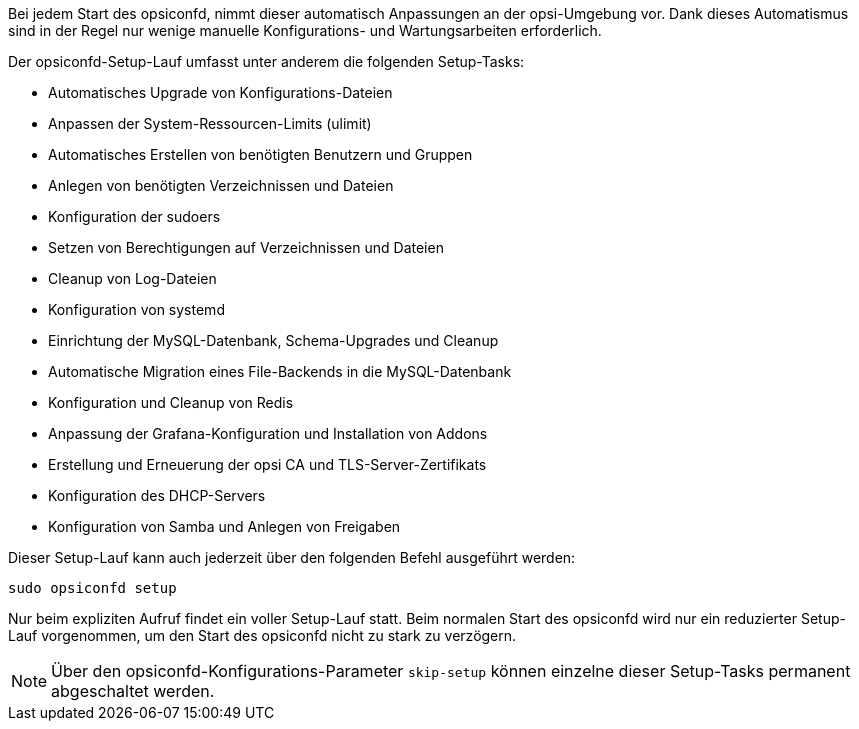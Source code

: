 ////
; Copyright (c) uib gmbh (www.uib.de)
; This documentation is owned by uib
; and published under the german creative commons by-sa license
; see:
; https://creativecommons.org/licenses/by-sa/3.0/de/
; https://creativecommons.org/licenses/by-sa/3.0/de/legalcode
; english:
; https://creativecommons.org/licenses/by-sa/3.0/
; https://creativecommons.org/licenses/by-sa/3.0/legalcode
;
; credits: https://www.opsi.org/credits/
////

Bei jedem Start des opsiconfd, nimmt dieser automatisch Anpassungen an der opsi-Umgebung vor.
Dank dieses Automatismus sind in der Regel nur wenige manuelle Konfigurations- und Wartungsarbeiten erforderlich.

Der opsiconfd-Setup-Lauf umfasst unter anderem die folgenden Setup-Tasks:

* Automatisches Upgrade von Konfigurations-Dateien
* Anpassen der System-Ressourcen-Limits (ulimit)
* Automatisches Erstellen von benötigten Benutzern und Gruppen
* Anlegen von benötigten Verzeichnissen und Dateien
* Konfiguration der sudoers
* Setzen von Berechtigungen auf Verzeichnissen und Dateien
* Cleanup von Log-Dateien
* Konfiguration von systemd
* Einrichtung der MySQL-Datenbank, Schema-Upgrades und Cleanup
* Automatische Migration eines File-Backends in die MySQL-Datenbank
* Konfiguration und Cleanup von Redis
* Anpassung der Grafana-Konfiguration und Installation von Addons
* Erstellung und Erneuerung der opsi CA und TLS-Server-Zertifikats
* Konfiguration des DHCP-Servers
* Konfiguration von Samba und Anlegen von Freigaben

Dieser Setup-Lauf kann auch jederzeit über den folgenden Befehl ausgeführt werden:

[source,shell]
----
sudo opsiconfd setup
----

Nur beim expliziten Aufruf findet ein voller Setup-Lauf statt.
Beim normalen Start des opsiconfd wird nur ein reduzierter Setup-Lauf vorgenommen,
um den Start des opsiconfd nicht zu stark zu verzögern.

NOTE: Über den opsiconfd-Konfigurations-Parameter `skip-setup` können einzelne dieser Setup-Tasks permanent abgeschaltet werden.
